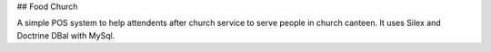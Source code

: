 ## Food Church

A simple POS system to help attendents after church service to serve people in church canteen. It uses Silex and Doctrine DBal with MySql.
